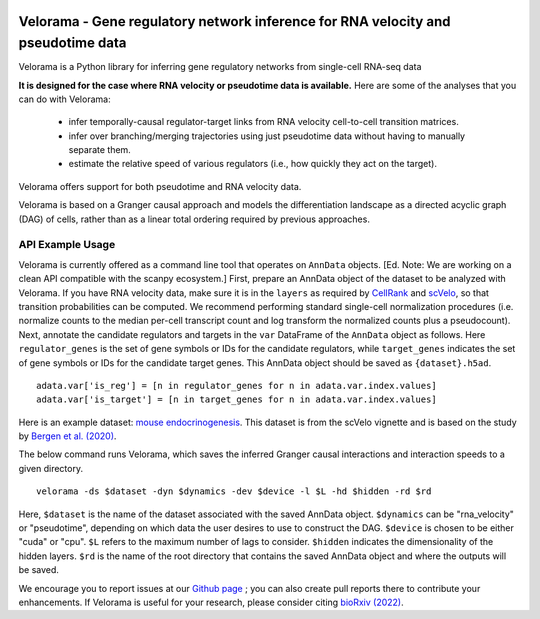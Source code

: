 |PyPI|

.. |PyPI| image:: https://img.shields.io/pypi/v/velorama_v5.png
   :target: https://pypi.org/project/velorama



Velorama - Gene regulatory network inference for RNA velocity and pseudotime data
~~~~~~~~~~~~~~~~~~~~~~~~~~~~~~~~~~~~~~~~~~~~~~~~~~~~~~~~~~

Velorama is a Python library for inferring gene regulatory networks from single-cell RNA-seq data

**It is designed for the case where RNA velocity or pseudotime data is available.**
Here are some of the analyses that you can do with Velorama:

  - infer temporally-causal regulator-target links from RNA velocity cell-to-cell transition matrices. 
  - infer over branching/merging trajectories using just pseudotime data without having to manually separate them.
  - estimate the relative speed of various regulators (i.e., how quickly they act on the target).
    
Velorama offers support for both pseudotime and RNA velocity data. 


Velorama is based on a Granger causal approach and models the differentiation landscape as a directed acyclic graph (DAG) of cells, rather than as a linear total ordering required by previous approaches.

=================
API Example Usage
=================

Velorama is currently offered as a command line tool that operates on ``AnnData`` objects. [Ed. Note: We are working on a clean API compatible with the scanpy ecosystem.] First, prepare an AnnData object of the dataset to be analyzed with Velorama. If you have RNA velocity data, make sure it is in the ``layers`` as required by `CellRank <https://cellrank.readthedocs.io/en/stable/>`_ and `scVelo <https://scvelo.readthedocs.io/>`_, so that transition probabilities can be computed. We recommend performing standard single-cell normalization procedures (i.e. normalize counts to the median per-cell transcript count and log transform the normalized counts plus a pseudocount). Next, annotate the candidate regulators and targets in the ``var`` DataFrame of the ``AnnData`` object as follows. Here ``regulator_genes`` is the set of gene symbols or IDs for the candidate regulators, while ``target_genes`` indicates the set of gene symbols or IDs for the candidate target genes. This AnnData object should be saved as ``{dataset}.h5ad``. ::

    adata.var['is_reg'] = [n in regulator_genes for n in adata.var.index.values]
    adata.var['is_target'] = [n in target_genes for n in adata.var.index.values]

Here is an example dataset: `mouse endocrinogenesis <http://cb.csail.mit.edu/cb/velorama/datasets/endocrinogenesis_day15.5.h5ad>`_. This dataset is from the scVelo vignette and is based on the study by `Bergen et al. (2020) <https://www.nature.com/articles/s41587-020-0591-3>`_.

The below command runs Velorama, which saves the inferred Granger causal interactions and interaction speeds to a given directory. ::

    velorama -ds $dataset -dyn $dynamics -dev $device -l $L -hd $hidden -rd $rd 

Here, ``$dataset`` is the name of the dataset associated with the saved AnnData object. ``$dynamics`` can be "rna_velocity" or "pseudotime", depending on which data the user desires to use to construct the DAG. ``$device`` is chosen to be either "cuda" or "cpu". ``$L`` refers to the maximum number of lags to consider. ``$hidden`` indicates the dimensionality of the hidden layers. ``$rd`` is the name of the root directory that contains the saved AnnData object and where the outputs will be saved.


We encourage you to report issues at our `Github page`_ ; you can also create pull reports there to contribute your enhancements.
If Velorama is useful for your research, please consider citing `bioRxiv (2022)`_.

.. _bioRxiv (2022): https://www.biorxiv.org/content/10.1101/TBD
.. _Github page: https://github.com/rs239/velorama
